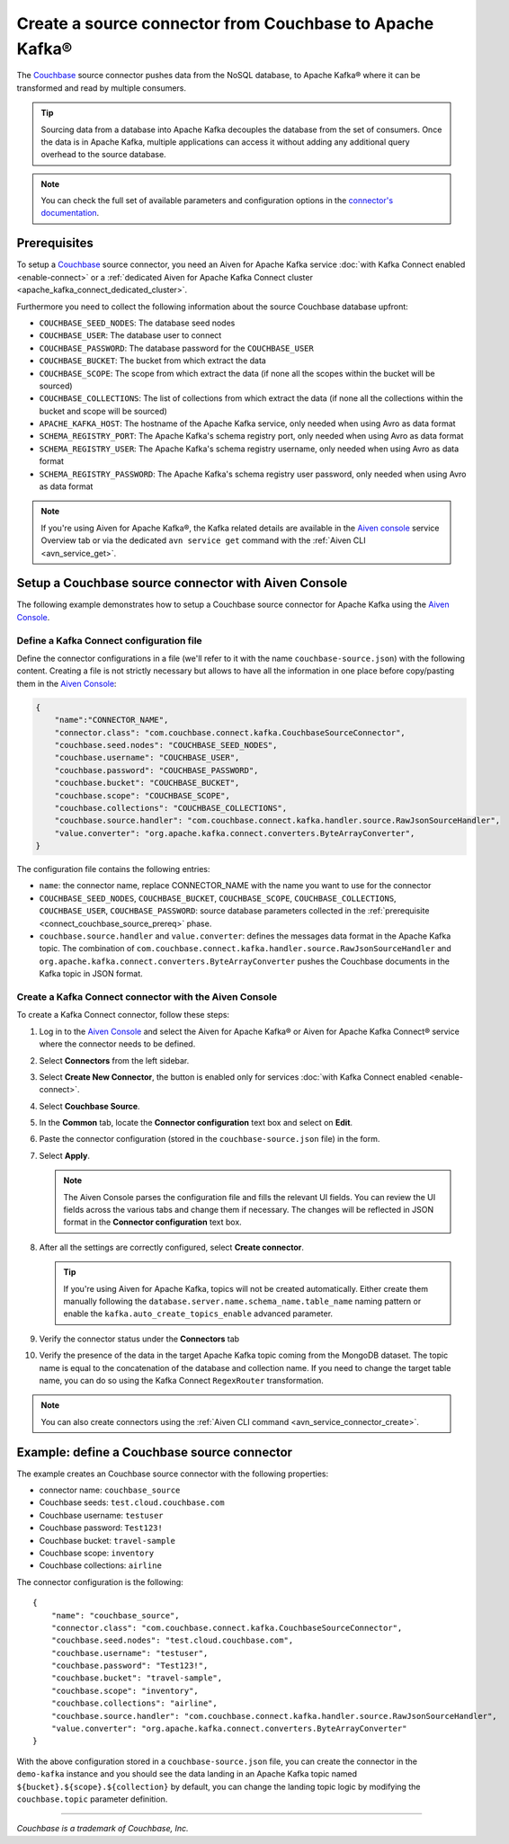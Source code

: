 Create a source connector from Couchbase to Apache Kafka®
=========================================================

The `Couchbase <https://www.couchbase.com/>`_ source connector pushes data from the NoSQL database, to Apache Kafka® where it can be transformed and read by multiple consumers.

.. Tip::

    Sourcing data from a database into Apache Kafka decouples the database from the set of consumers. Once the data is in Apache Kafka, multiple applications can access it without adding any additional query overhead to the source database.

.. note::

    You can check the full set of available parameters and configuration options in the `connector's documentation <https://github.com/couchbase/kafka-connect-couchbase>`_.

.. _connect_couchbase_source_prereq:

Prerequisites
-------------

To setup a `Couchbase <https://www.couchbase.com/>`_ source connector, you need an Aiven for Apache Kafka service :doc:`with Kafka Connect enabled <enable-connect>` or a :ref:`dedicated Aiven for Apache Kafka Connect cluster <apache_kafka_connect_dedicated_cluster>`. 

Furthermore you need to collect the following information about the source Couchbase database upfront:

* ``COUCHBASE_SEED_NODES``: The database seed nodes
* ``COUCHBASE_USER``: The database user to connect
* ``COUCHBASE_PASSWORD``: The database password for the ``COUCHBASE_USER``
* ``COUCHBASE_BUCKET``: The bucket from which extract the data
* ``COUCHBASE_SCOPE``: The scope from which extract the data (if none all the scopes within the bucket will be sourced)
* ``COUCHBASE_COLLECTIONS``: The list of collections from which extract the data (if none all the collections within the bucket and scope will be sourced)
* ``APACHE_KAFKA_HOST``: The hostname of the Apache Kafka service, only needed when using Avro as data format
* ``SCHEMA_REGISTRY_PORT``: The Apache Kafka's schema registry port, only needed when using Avro as data format
* ``SCHEMA_REGISTRY_USER``: The Apache Kafka's schema registry username, only needed when using Avro as data format
* ``SCHEMA_REGISTRY_PASSWORD``: The Apache Kafka's schema registry user password, only needed when using Avro as data format


.. Note::

    If you're using Aiven for Apache Kafka®,  the Kafka related details are available in the `Aiven console <https://console.aiven.io/>`_ service Overview tab or via the dedicated ``avn service get`` command with the :ref:`Aiven CLI <avn_service_get>`.

Setup a Couchbase source connector with Aiven Console
------------------------------------------------------------

The following example demonstrates how to setup a Couchbase source connector for Apache Kafka using the `Aiven Console <https://console.aiven.io/>`_.

Define a Kafka Connect configuration file
'''''''''''''''''''''''''''''''''''''''''

Define the connector configurations in a file (we'll refer to it with the name ``couchbase-source.json``) with the following content. Creating a file is not strictly necessary but allows to have all the information in one place before copy/pasting them in the `Aiven Console <https://console.aiven.io/>`_:

.. code-block:: json

    {
        "name":"CONNECTOR_NAME",
        "connector.class": "com.couchbase.connect.kafka.CouchbaseSourceConnector",
        "couchbase.seed.nodes": "COUCHBASE_SEED_NODES", 
        "couchbase.username": "COUCHBASE_USER",
        "couchbase.password": "COUCHBASE_PASSWORD",
        "couchbase.bucket": "COUCHBASE_BUCKET",
        "couchbase.scope": "COUCHBASE_SCOPE",
        "couchbase.collections": "COUCHBASE_COLLECTIONS",
        "couchbase.source.handler": "com.couchbase.connect.kafka.handler.source.RawJsonSourceHandler",
        "value.converter": "org.apache.kafka.connect.converters.ByteArrayConverter",
    }

The configuration file contains the following entries:

* ``name``: the connector name, replace CONNECTOR_NAME with the name you want to use for the connector
* ``COUCHBASE_SEED_NODES``, ``COUCHBASE_BUCKET``, ``COUCHBASE_SCOPE``, ``COUCHBASE_COLLECTIONS``, ``COUCHBASE_USER``, ``COUCHBASE_PASSWORD``: source database parameters collected in the :ref:`prerequisite <connect_couchbase_source_prereq>` phase. 
* ``couchbase.source.handler`` and ``value.converter``:  defines the messages data format in the Apache Kafka topic. The combination of ``com.couchbase.connect.kafka.handler.source.RawJsonSourceHandler`` and ``org.apache.kafka.connect.converters.ByteArrayConverter`` pushes the Couchbase documents in the Kafka topic in JSON format. 


Create a Kafka Connect connector with the Aiven Console
'''''''''''''''''''''''''''''''''''''''''''''''''''''''


To create a Kafka Connect connector, follow these steps: 

1. Log in to the `Aiven Console <https://console.aiven.io/>`_ and select the Aiven for Apache Kafka® or Aiven for Apache Kafka Connect® service where the connector needs to be defined. 
2. Select **Connectors** from the left sidebar. 
3. Select **Create New Connector**, the button is enabled only for services :doc:`with Kafka Connect enabled <enable-connect>`.
4. Select **Couchbase Source**.
5. In the **Common** tab, locate the **Connector configuration** text box and select on **Edit**.
6. Paste the connector configuration (stored in the ``couchbase-source.json`` file) in the form.
7. Select **Apply**.

   .. note::

      The Aiven Console parses the configuration file and fills the relevant UI fields. You can review the UI fields across the various tabs and change them if necessary. The changes will be reflected in JSON format in the **Connector configuration** text box.

8. After all the settings are correctly configured, select **Create connector**.

   .. Tip::

      If you're using Aiven for Apache Kafka, topics will not be created automatically. Either create them manually following the ``database.server.name.schema_name.table_name`` naming pattern or enable the ``kafka.auto_create_topics_enable`` advanced parameter.
    
9. Verify the connector status under the **Connectors** tab
10. Verify the presence of the data in the target Apache Kafka topic coming from the MongoDB dataset. The topic name is equal to the concatenation of the database and collection name. If you need to change the target table name, you can do so using the Kafka Connect ``RegexRouter`` transformation.

.. note::

    You can also create connectors using the :ref:`Aiven CLI command <avn_service_connector_create>`.


Example: define a Couchbase source connector
--------------------------------------------

The example creates an Couchbase source connector with the following properties:

* connector name: ``couchbase_source``
* Couchbase seeds: ``test.cloud.couchbase.com``
* Couchbase username: ``testuser``
* Couchbase password: ``Test123!`` 
* Couchbase bucket: ``travel-sample``
* Couchbase scope: ``inventory``
* Couchbase collections: ``airline``

The connector configuration is the following:

::

    {
        "name": "couchbase_source",
        "connector.class": "com.couchbase.connect.kafka.CouchbaseSourceConnector",
        "couchbase.seed.nodes": "test.cloud.couchbase.com",
        "couchbase.username": "testuser",
        "couchbase.password": "Test123!",
        "couchbase.bucket": "travel-sample",
        "couchbase.scope": "inventory",
        "couchbase.collections": "airline",
        "couchbase.source.handler": "com.couchbase.connect.kafka.handler.source.RawJsonSourceHandler",
        "value.converter": "org.apache.kafka.connect.converters.ByteArrayConverter"
    }

With the above configuration stored in a ``couchbase-source.json`` file, you can create the connector in the ``demo-kafka`` instance and you should see the data landing in an Apache Kafka topic named ``${bucket}.${scope}.${collection}`` by default, you can change the landing topic logic by modifying the ``couchbase.topic`` parameter definition.

------

*Couchbase is a trademark of Couchbase, Inc.*
